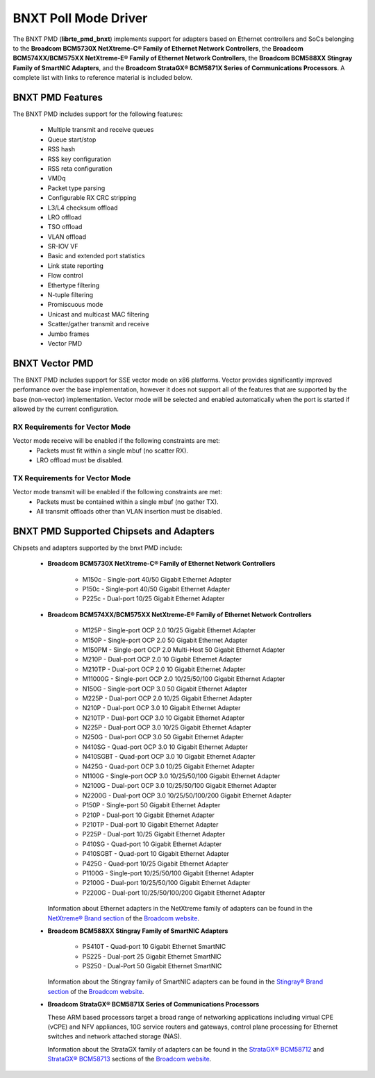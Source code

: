 ..  SPDX-License-Identifier: BSD-3-Clause
    Copyright 2016-2019 Broadcom

BNXT Poll Mode Driver
=====================

The BNXT PMD (**librte_pmd_bnxt**) implements support for adapters based on
Ethernet controllers and SoCs belonging to the **Broadcom BCM5730X NetXtreme-C®
Family of Ethernet Network Controllers**, the **Broadcom BCM574XX/BCM575XX
NetXtreme-E® Family of Ethernet Network Controllers**, the **Broadcom BCM588XX
Stingray Family of SmartNIC Adapters**, and the **Broadcom StrataGX® BCM5871X
Series of Communications Processors**.  A complete list with links to reference
material is included below.


BNXT PMD Features
-----------------

The BNXT PMD includes support for the following features:

   * Multiple transmit and receive queues
   * Queue start/stop
   * RSS hash
   * RSS key configuration
   * RSS reta configuration
   * VMDq
   * Packet type parsing
   * Configurable RX CRC stripping
   * L3/L4 checksum offload
   * LRO offload
   * TSO offload
   * VLAN offload
   * SR-IOV VF
   * Basic and extended port statistics
   * Link state reporting
   * Flow control
   * Ethertype filtering
   * N-tuple filtering
   * Promiscuous mode
   * Unicast and multicast MAC filtering
   * Scatter/gather transmit and receive
   * Jumbo frames
   * Vector PMD

BNXT Vector PMD
---------------

The BNXT PMD includes support for SSE vector mode on x86 platforms. Vector
provides significantly improved performance over the base implementation,
however it does not support all of the features that are supported by the
base (non-vector) implementation. Vector mode will be selected and enabled
automatically when the port is started if allowed by the current configuration.

RX Requirements for Vector Mode
^^^^^^^^^^^^^^^^^^^^^^^^^^^^^^^

Vector mode receive will be enabled if the following constraints are met:
   * Packets must fit within a single mbuf (no scatter RX).
   * LRO offload must be disabled.

TX Requirements for Vector Mode
^^^^^^^^^^^^^^^^^^^^^^^^^^^^^^^

Vector mode transmit will be enabled if the following constraints are met:
   * Packets must be contained within a single mbuf (no gather TX).
   * All transmit offloads other than VLAN insertion must be disabled.

BNXT PMD Supported Chipsets and Adapters
----------------------------------------

Chipsets and adapters supported by the bnxt PMD include:

  * **Broadcom BCM5730X NetXtreme-C® Family of Ethernet Network Controllers**

       * M150c - Single-port 40/50 Gigabit Ethernet Adapter
       * P150c - Single-port 40/50 Gigabit Ethernet Adapter
       * P225c - Dual-port 10/25 Gigabit Ethernet Adapter

  * **Broadcom BCM574XX/BCM575XX NetXtreme-E® Family of Ethernet Network Controllers**

       * M125P - Single-port OCP 2.0 10/25 Gigabit Ethernet Adapter
       * M150P - Single-port OCP 2.0 50 Gigabit Ethernet Adapter
       * M150PM - Single-port OCP 2.0 Multi-Host 50 Gigabit Ethernet Adapter
       * M210P - Dual-port OCP 2.0 10 Gigabit Ethernet Adapter
       * M210TP - Dual-port OCP 2.0 10 Gigabit Ethernet Adapter
       * M11000G - Single-port OCP 2.0 10/25/50/100 Gigabit Ethernet Adapter
       * N150G - Single-port OCP 3.0 50 Gigabit Ethernet Adapter
       * M225P - Dual-port OCP 2.0 10/25 Gigabit Ethernet Adapter
       * N210P - Dual-port OCP 3.0 10 Gigabit Ethernet Adapter
       * N210TP - Dual-port OCP 3.0 10 Gigabit Ethernet Adapter
       * N225P - Dual-port OCP 3.0 10/25 Gigabit Ethernet Adapter
       * N250G - Dual-port OCP 3.0 50 Gigabit Ethernet Adapter
       * N410SG - Quad-port OCP 3.0 10 Gigabit Ethernet Adapter
       * N410SGBT - Quad-port OCP 3.0 10 Gigabit Ethernet Adapter
       * N425G - Quad-port OCP 3.0 10/25 Gigabit Ethernet Adapter
       * N1100G - Single-port OCP 3.0 10/25/50/100 Gigabit Ethernet Adapter
       * N2100G - Dual-port OCP 3.0 10/25/50/100 Gigabit Ethernet Adapter
       * N2200G - Dual-port OCP 3.0 10/25/50/100/200 Gigabit Ethernet Adapter
       * P150P - Single-port 50 Gigabit Ethernet Adapter
       * P210P - Dual-port 10 Gigabit Ethernet Adapter
       * P210TP - Dual-port 10 Gigabit Ethernet Adapter
       * P225P - Dual-port 10/25 Gigabit Ethernet Adapter
       * P410SG - Quad-port 10 Gigabit Ethernet Adapter
       * P410SGBT - Quad-port 10 Gigabit Ethernet Adapter
       * P425G - Quad-port 10/25 Gigabit Ethernet Adapter
       * P1100G - Single-port 10/25/50/100 Gigabit Ethernet Adapter
       * P2100G - Dual-port 10/25/50/100 Gigabit Ethernet Adapter
       * P2200G - Dual-port 10/25/50/100/200 Gigabit Ethernet Adapter

    Information about Ethernet adapters in the NetXtreme family of
    adapters can be found in the `NetXtreme® Brand section
    <https://www.broadcom.com/products/ethernet-connectivity/network-adapters/>`_
    of the `Broadcom website <http://www.broadcom.com/>`_.

  * **Broadcom BCM588XX Stingray Family of SmartNIC Adapters**

       * PS410T - Quad-port 10 Gigabit Ethernet SmartNIC
       * PS225 - Dual-port 25 Gigabit Ethernet SmartNIC
       * PS250 - Dual-Port 50 Gigabit Ethernet SmartNIC

    Information about the Stingray family of SmartNIC adapters can be found in the
    `Stingray® Brand section
    <https://www.broadcom.com/products/ethernet-connectivity/smartnic/>`_
    of the `Broadcom website <http://www.broadcom.com/>`_.

  * **Broadcom StrataGX® BCM5871X Series of Communications Processors**

    These ARM based processors target a broad range of networking applications
    including virtual CPE (vCPE) and NFV appliances, 10G service routers and
    gateways, control plane processing for Ethernet switches and network
    attached storage (NAS).

    Information about the StrataGX family of adapters can be found in the
    `StrataGX® BCM58712
    <http://www.broadcom.com/products/embedded-and-networking-processors/communications/bcm58712>`_
    and `StrataGX® BCM58713
    <http://www.broadcom.com/products/embedded-and-networking-processors/communications/bcm58713>`_
    sections of the `Broadcom website <http://www.broadcom.com/>`_.
